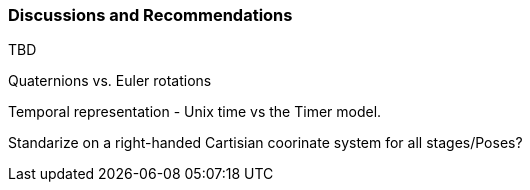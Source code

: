 [[recommendations_section]]
=== Discussions and Recommendations

TBD

Quaternions vs. Euler rotations

Temporal representation - Unix time vs the Timer model.

Standarize on a right-handed Cartisian coorinate system for all stages/Poses?

